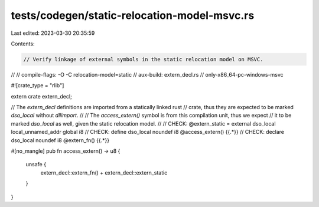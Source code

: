 tests/codegen/static-relocation-model-msvc.rs
=============================================

Last edited: 2023-03-30 20:35:59

Contents:

.. code-block:: rs

    // Verify linkage of external symbols in the static relocation model on MSVC.
//
// compile-flags: -O -C relocation-model=static
// aux-build: extern_decl.rs
// only-x86_64-pc-windows-msvc

#![crate_type = "rlib"]

extern crate extern_decl;

// The `extern_decl` definitions are imported from a statically linked rust
// crate, thus they are expected to be marked `dso_local` without `dllimport`.
//
// The `access_extern()` symbol is from this compilation unit, thus we expect
// it to be marked `dso_local` as well, given the static relocation model.
//
// CHECK: @extern_static = external dso_local local_unnamed_addr global i8
// CHECK: define dso_local noundef i8 @access_extern() {{.*}}
// CHECK: declare dso_local noundef i8 @extern_fn() {{.*}}

#[no_mangle]
pub fn access_extern() -> u8 {
    unsafe {
        extern_decl::extern_fn() + extern_decl::extern_static
    }
}


